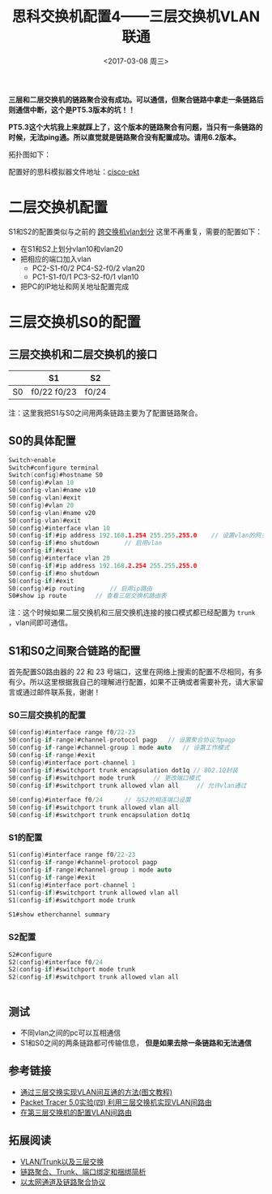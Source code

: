#+TITLE: 思科交换机配置4——三层交换机VLAN联通
#+DATE: <2017-03-08 周三>
#+TAGS: 三层交换机, 链路聚合
#+LAYOUT: post
#+CATEGORIES: Net

*三层和二层交换机的链路聚合没有成功。可以通信，但聚合链路中拿走一条链路后则通信中断，这个是PT5.3版本的坑！！*

*PT5.3这个大坑我上来就踩上了，这个版本的链路聚合有问题，当只有一条链路的时候，无法ping通。所以直觉就是链路聚合没有配置成功。请用6.2版本。*

拓扑图如下：
[[https://raw.githubusercontent.com/aoenian/postbackup/master/topupic/switch4.png]]

#+BEGIN_HTML
<!--more-->
#+END_HTML

配置好的思科模拟器文件地址：[[https://github.com/aoenian/cisco-pkt/][cisco-pkt]]


* 二层交换机配置

S1和S2的配置类似与之前的 [[https://aoenian.github.io/2017/03/05/switch-config-3/][跨交换机vlan划分]] 这里不再重复，需要的配置如下：

+ 在S1和S2上划分vlan10和vlan20
+ 把相应的端口加入vlan
  + PC2-S1-f0/2 PC4-S2-f0/2  vlan20
  + PC1-S1-f0/1 PC3-S2-f0/1  vlan10
+ 把PC的IP地址和网关地址配置完成


* 三层交换机S0的配置

** 三层交换机和二层交换机的接口

|    | S1          | S2    |
|----+-------------+-------|
| S0 | f0/22 f0/23 | f0/24 |

注：这里我把S1与S0之间用两条链路主要为了配置链路聚合。

** S0的具体配置

#+BEGIN_SRC C
Switch>enable
Switch#configure terminal 
Switch(config)#hostname S0
S0(config)#vlan 10
S0(config-vlan)#name v10
S0(config-vlan)#exit
S0(config)#vlan 20
S0(config-vlan)#name v20
S0(config-vlan)#exit
S0(config)#interface vlan 10
S0(config-if)#ip address 192.168.1.254 255.255.255.0	// 设置vlan的网关地址
S0(config-if)#no shutdown 		// 启用vlan
S0(config-if)#exit
S0(config)#interface vlan 20
S0(config-if)#ip address 192.168.2.254 255.255.255.0
S0(config-if)#no shutdown 
S0(config-if)#exit
S0(config)#ip routing	    // 启用ip路由
S0#show ip route		// 查看三层交换机路由表

#+END_SRC

注：这个时候如果二层交换机和三层交换机连接的接口模式都已经配置为 =trunk= ，vlan间即可通信。

** S1和S0之间聚合链路的配置

首先配置S0路由器的 22 和 23 号端口，这里在网络上搜索的配置不尽相同，有多有少。所以这里根据我自己的理解进行配置，如果不正确或者需要补充，请大家留言或通过邮件联系我，谢谢！

*** S0三层交换机的配置

#+BEGIN_SRC C
S0(config)#interface range f0/22-23
S0(config-if-range)#channel-protocol pagp 	// 设置聚合协议为pagp
S0(config-if-range)#channel-group 1 mode auto	// 设置工作模式
S0(config-if-range)#exit
S0(config)#interface port-channel 1
S0(config-if)#switchport trunk encapsulation dot1q // 802.1Q封装
S0(config-if)#switchport mode trunk 	// 更改端口模式
S0(config-if)#switchport trunk allowed vlan all		// 允许vlan通过

S0(config)#interface f0/24		// 与S2的相连端口设置
S0(config-if)#switchport trunk allowed vlan all
S0(config-if)#switchport trunk encapsulation dot1q 

#+END_SRC

*** S1的配置

#+BEGIN_SRC C
S1(config)#interface range f0/22-23
S1(config-if-range)#channel-protocol pagp 
S1(config-if-range)#channel-group 1 mode auto
S1(config-if-range)#exit
S1(config)#interface port-channel 1
S1(config-if)#switchport trunk allowed vlan all
S1(config-if)#switchport mode trunk 

S1#show etherchannel summary 

#+END_SRC

*** S2配置

#+BEGIN_SRC C
S2#configure 
S2(config)#interface f0/24
S2(config-if)#switchport mode trunk
S2(config-if)#switchport trunk allowed vlan all


#+END_SRC

** 测试

- 不同vlan之间的pc可以互相通信
- S1和S0之间的两条链路都可传输信息， *但是如果去除一条链路和无法通信*


** 参考链接

+ [[http://www.jb51.net/softjc/56598.html][通过三层交换实现VLAN间互通的方法(图文教程)]]
+ [[http://www.cnblogs.com/mchina/archive/2012/07/14/2591598.html][Packet Tracer 5.0实验(四) 利用三层交换机实现VLAN间路由]]
+ [[http://www.cisco.com/c/zh_cn/support/docs/lan-switching/inter-vlan-routing/41860-howto-L3-intervlanrouting.html][在第三层交换机的配置VLAN间路由]]



** 拓展阅读

+ [[http://blog.csdn.net/dog250/article/details/8219141][VLAN/Trunk以及三层交换]]
+ [[http://www.maiziedu.com/article/11162/][链路聚合、Trunk、端口绑定和捆绑简析]]
+ [[https://gnu4cn.gitbooks.io/ccna-60d/content/d33-EtherChannels-and-Link-Aggregation-Protocols.html][以太网通道及链路聚合协议]]
